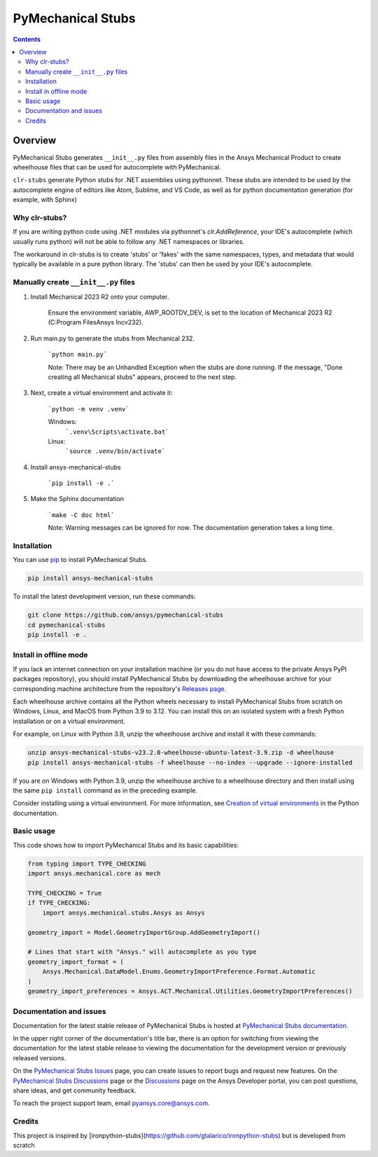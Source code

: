 PyMechanical Stubs
==================
|pyansys| |python| |pypi| |downloads| |GH-CI| |codecov| |MIT| |black| |pre-commit|

.. |pyansys| image:: https://img.shields.io/badge/Py-Ansys-ffc107.svg?logo=data:image/png;base64,iVBORw0KGgoAAAANSUhEUgAAABAAAAAQCAIAAACQkWg2AAABDklEQVQ4jWNgoDfg5mD8vE7q/3bpVyskbW0sMRUwofHD7Dh5OBkZGBgW7/3W2tZpa2tLQEOyOzeEsfumlK2tbVpaGj4N6jIs1lpsDAwMJ278sveMY2BgCA0NFRISwqkhyQ1q/Nyd3zg4OBgYGNjZ2ePi4rB5loGBhZnhxTLJ/9ulv26Q4uVk1NXV/f///////69du4Zdg78lx//t0v+3S88rFISInD59GqIH2esIJ8G9O2/XVwhjzpw5EAam1xkkBJn/bJX+v1365hxxuCAfH9+3b9/+////48cPuNehNsS7cDEzMTAwMMzb+Q2u4dOnT2vWrMHu9ZtzxP9vl/69RVpCkBlZ3N7enoDXBwEAAA+YYitOilMVAAAAAElFTkSuQmCC
   :target: https://docs.pyansys.com/
   :alt: PyAnsys

.. |python| image:: https://img.shields.io/pypi/pyversions/ansys-mechanical-stubs?logo=pypi
   :target: https://pypi.org/project/ansys-mechanical-stubs/
   :alt: Python

.. |pypi| image:: https://img.shields.io/pypi/v/ansys-mechanical-stubs.svg?logo=python&logoColor=white
   :target: https://pypi.org/project/ansys-mechanical-stubs
   :alt: PyPI

.. |downloads| image:: https://img.shields.io/pypi/dm/ansys-mechanical-stubs.svg
   :target: https://pypi.org/project/ansys-mechanical-stubs/
   :alt: PyPI Downloads

.. |codecov| image:: https://codecov.io/gh/ansys/pymechanical-stubs/graph/badge.svg?token=UZIC7XT5WE
   :target: https://codecov.io/gh/ansys/pymechanical-stubs
   :alt: Codecov

.. |GH-CI| image:: https://github.com/ansys/pymechanical-stubs/actions/workflows/ci_cd.yml/badge.svg
   :target: https://github.com/ansys/pymechanical-stubs/actions/workflows/ci_cd.yml
   :alt: GH-CI

.. |MIT| image:: https://img.shields.io/badge/License-MIT-yellow.svg
   :target: https://opensource.org/blog/license/mit
   :alt: MIT

.. |black| image:: https://img.shields.io/badge/code%20style-black-000000.svg?style=flat
   :target: https://github.com/psf/black
   :alt: Black

.. |pre-commit| image:: https://results.pre-commit.ci/badge/github/ansys/pymechanical-stubs/main.svg
   :target: https://results.pre-commit.ci/latest/github/ansys/pymechanical-stubs/main
   :alt: pre-commit.ci

.. contents::

Overview
--------

PyMechanical Stubs generates ``__init__.py`` files from assembly files in the Ansys Mechanical Product to
create wheelhouse files that can be used for autocomplete with PyMechanical.

``clr-stubs`` generate Python stubs for .NET assemblies using pythonnet. These stubs are intended
to be used by the autocomplete engine of editors like Atom, Sublime, and VS Code, as well as
for python documentation generation (for example, with Sphinx)

Why clr-stubs?
^^^^^^^^^^^^^^

If you are writing python code using .NET modules via pythonnet's `clr.AddReference`, your IDE's
autocomplete (which usually runs python) will not be able to follow any .NET namespaces or libraries.

The workaround in clr-stubs is to create 'stubs' or 'fakes' with the same namespaces, types, and metadata
that would typically be available in a pure python library. The 'stubs' can then be used by your IDE's
autocomplete.

Manually create ``__init__.py`` files
^^^^^^^^^^^^^^^^^^^^^^^^^^^^^^^^^^^^^

1. Install Mechanical 2023 R2 onto your computer.

    Ensure the environment variable, AWP_ROOTDV_DEV, is set to the location of
    Mechanical 2023 R2 (C:\Program Files\Ansys Inc\v232).

2. Run main.py to generate the stubs from Mechanical 232.

    ```python main.py```

    Note: There may be an Unhandled Exception when the stubs are done running.
    If the message, "Done creating all Mechanical stubs" appears, proceed
    to the next step.

3. Next, create a virtual environment and activate it:

    ```python -m venv .venv```

    Windows:
        ```.venv\Scripts\activate.bat```

    Linux:
        ```source .venv/bin/activate```

4. Install ansys-mechanical-stubs

    ```pip install -e .```

5. Make the Sphinx documentation

    ```make -C doc html```

    Note: Warning messages can be ignored for now. The documentation generation takes a long time.

Installation
^^^^^^^^^^^^

You can use `pip <https://pypi.org/project/pip/>`_ to install PyMechanical Stubs.

.. code:: bash

    pip install ansys-mechanical-stubs

To install the latest development version, run these commands:

.. code:: bash

   git clone https://github.com/ansys/pymechanical-stubs
   cd pymechanical-stubs
   pip install -e .

Install in offline mode
^^^^^^^^^^^^^^^^^^^^^^^

If you lack an internet connection on your installation machine (or you do not have access to the
private Ansys PyPI packages repository), you should install PyMechanical Stubs by downloading the wheelhouse
archive for your corresponding machine architecture from the repository's `Releases page
<https://github.com/ansys/pymechanical-stubs/releases>`_.

Each wheelhouse archive contains all the Python wheels necessary to install PyMechanical Stubs from scratch on Windows,
Linux, and MacOS from Python 3.9 to 3.12. You can install this on an isolated system with a fresh Python
installation or on a virtual environment.

For example, on Linux with Python 3.9, unzip the wheelhouse archive and install it with these commands:

.. code:: bash

    unzip ansys-mechanical-stubs-v23.2.0-wheelhouse-ubuntu-latest-3.9.zip -d wheelhouse
    pip install ansys-mechanical-stubs -f wheelhouse --no-index --upgrade --ignore-installed

If you are on Windows with Python 3.9, unzip the wheelhouse archive to a wheelhouse directory
and then install using the same ``pip install`` command as in the preceding example.

Consider installing using a virtual environment. For more information, see `Creation of virtual
environments <https://docs.python.org/3/library/venv.html>`_ in the Python documentation.

Basic usage
^^^^^^^^^^^

This code shows how to import PyMechanical Stubs and its basic capabilities:

.. code:: python

   from typing import TYPE_CHECKING
   import ansys.mechanical.core as mech

   TYPE_CHECKING = True
   if TYPE_CHECKING:
       import ansys.mechanical.stubs.Ansys as Ansys

   geometry_import = Model.GeometryImportGroup.AddGeometryImport()

   # Lines that start with "Ansys." will autocomplete as you type
   geometry_import_format = (
       Ansys.Mechanical.DataModel.Enums.GeometryImportPreference.Format.Automatic
   )
   geometry_import_preferences = Ansys.ACT.Mechanical.Utilities.GeometryImportPreferences()

Documentation and issues
^^^^^^^^^^^^^^^^^^^^^^^^

Documentation for the latest stable release of PyMechanical Stubs is hosted at `PyMechanical Stubs documentation`_.

In the upper right corner of the documentation's title bar, there is an option for switching from
viewing the documentation for the latest stable release to viewing the documentation for the
development version or previously released versions.

On the `PyMechanical Stubs Issues <https://github.com/ansys/pymechanical-stubs/issues>`_ page,
you can create issues to report bugs and request new features. On the `PyMechanical Stubs Discussions
<https://github.com/ansys/pymechanical-stubs/discussions>`_ page or the `Discussions <https://discuss.ansys.com/>`_
page on the Ansys Developer portal, you can post questions, share ideas, and get community feedback.

To reach the project support team, email `pyansys.core@ansys.com <mailto:pyansys.core@ansys.com>`_.

Credits
^^^^^^^

This project is inspired by [ironpython-stubs](https://github.com/gtalarico/ironpython-stubs) but is developed
from scratch

.. LINKS AND REFERENCES
.. _PyMechanical Stubs documentation: https://scripting.mechanical.docs.pyansys.com/version/stable/index.html